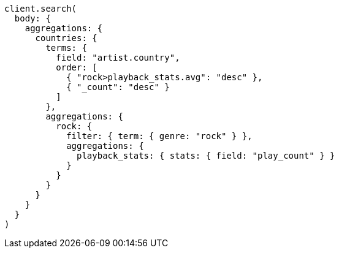 [source, ruby]
----
client.search(
  body: {
    aggregations: {
      countries: {
        terms: {
          field: "artist.country",
          order: [
            { "rock>playback_stats.avg": "desc" },
            { "_count": "desc" }
          ]
        },
        aggregations: {
          rock: {
            filter: { term: { genre: "rock" } },
            aggregations: {
              playback_stats: { stats: { field: "play_count" } }
            }
          }
        }
      }
    }
  }
)
----